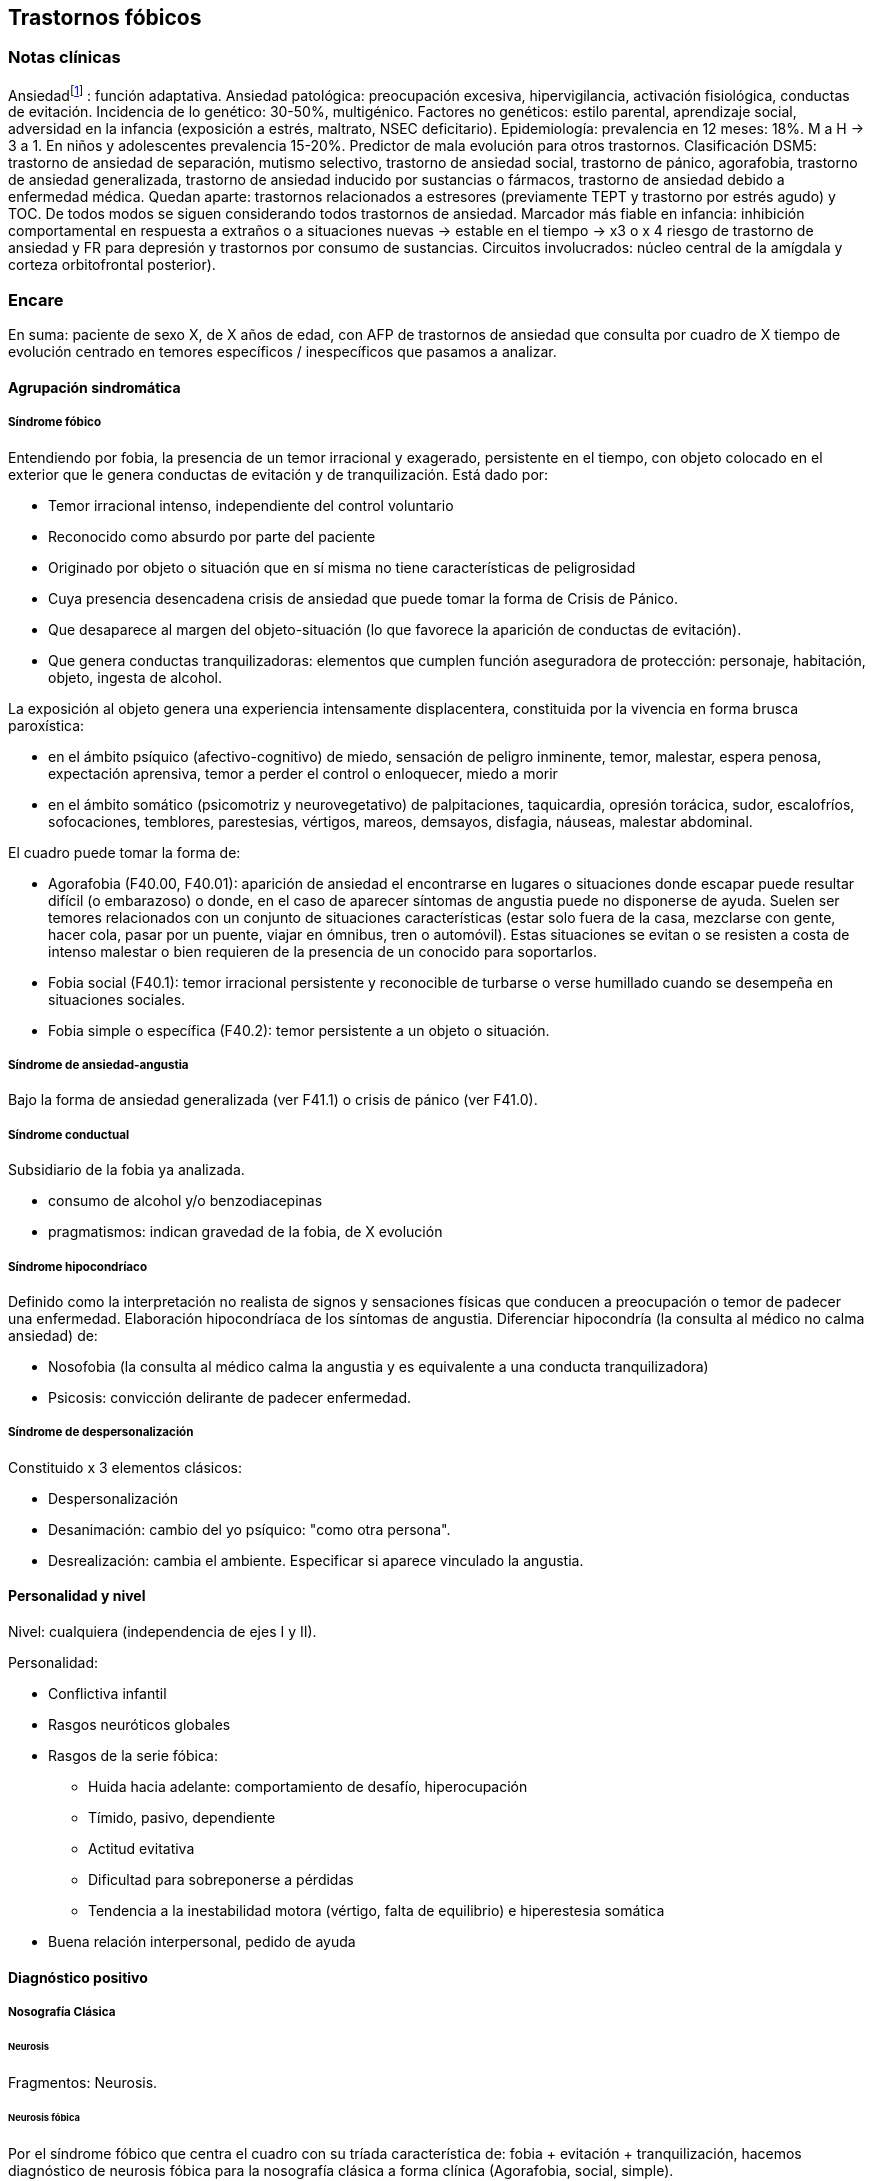 == Trastornos fóbicos

=== Notas clínicas

Ansiedadfootnote:[Kalin, Ned H. "Novel insights into pathological
anxiety and anxiety-related disorders." American Journal of Psychiatry
177.3 (2020): 187-189.] : función adaptativa. Ansiedad patológica:
preocupación excesiva, hipervigilancia, activación fisiológica,
conductas de evitación. Incidencia de lo genético: 30-50%, multigénico.
Factores no genéticos: estilo parental, aprendizaje social, adversidad
en la infancia (exposición a estrés, maltrato, NSEC deficitario).
Epidemiología: prevalencia en 12 meses: 18%. M a H -> 3 a 1. En niños y
adolescentes prevalencia 15-20%. Predictor de mala evolución para otros
trastornos. Clasificación DSM5: trastorno de ansiedad de separación,
mutismo selectivo, trastorno de ansiedad social, trastorno de pánico,
agorafobia, trastorno de ansiedad generalizada, trastorno de ansiedad
inducido por sustancias o fármacos, trastorno de ansiedad debido a
enfermedad médica. Quedan aparte: trastornos relacionados a estresores
(previamente TEPT y trastorno por estrés agudo) y TOC. De todos modos se
siguen considerando todos trastornos de ansiedad. Marcador más fiable en
infancia: inhibición comportamental en respuesta a extraños o a
situaciones nuevas -> estable en el tiempo -> x3 o x 4 riesgo de
trastorno de ansiedad y FR para depresión y trastornos por consumo de
sustancias. Circuitos involucrados: núcleo central de la amígdala y
corteza orbitofrontal posterior).

=== Encare

En suma: paciente de sexo X, de X años de edad, con AFP de trastornos de
ansiedad que consulta por cuadro de X tiempo de evolución centrado en
temores específicos / inespecíficos que pasamos a analizar.

==== Agrupación sindromática

===== Síndrome fóbico

Entendiendo por fobia, la presencia de un temor irracional y exagerado,
persistente en el tiempo, con objeto colocado en el exterior que le
genera conductas de evitación y de tranquilización. Está dado por:

* Temor irracional intenso, independiente del control voluntario
* Reconocido como absurdo por parte del paciente
* Originado por objeto o situación que en sí misma no tiene
características de peligrosidad
* Cuya presencia desencadena crisis de ansiedad que puede tomar la forma
de Crisis de Pánico.
* Que desaparece al margen del objeto-situación (lo que favorece la
aparición de conductas de evitación).
* Que genera conductas tranquilizadoras: elementos que cumplen función
aseguradora de protección: personaje, habitación, objeto, ingesta de
alcohol.

La exposición al objeto genera una experiencia intensamente
displacentera, constituida por la vivencia en forma brusca paroxística:

* en el ámbito psíquico (afectivo-cognitivo) de miedo, sensación de
peligro inminente, temor, malestar, espera penosa, expectación
aprensiva, temor a perder el control o enloquecer, miedo a morir
* en el ámbito somático (psicomotriz y neurovegetativo) de
palpitaciones, taquicardia, opresión torácica, sudor, escalofríos,
sofocaciones, temblores, parestesias, vértigos, mareos, demsayos,
disfagia, náuseas, malestar abdominal.

El cuadro puede tomar la forma de:

* Agorafobia (F40.00, F40.01): aparición de ansiedad el encontrarse en
lugares o situaciones donde escapar puede resultar difícil (o
embarazoso) o donde, en el caso de aparecer síntomas de angustia puede
no disponerse de ayuda. Suelen ser temores relacionados con un conjunto
de situaciones características (estar solo fuera de la casa, mezclarse
con gente, hacer cola, pasar por un puente, viajar en ómnibus, tren o
automóvil). Estas situaciones se evitan o se resisten a costa de intenso
malestar o bien requieren de la presencia de un conocido para
soportarlos.
* Fobia social (F40.1): temor irracional persistente y reconocible de
turbarse o verse humillado cuando se desempeña en situaciones sociales.
* Fobia simple o específica (F40.2): temor persistente a un objeto o
situación.

===== Síndrome de ansiedad-angustia

Bajo la forma de ansiedad generalizada (ver F41.1) o crisis de pánico
(ver F41.0).

===== Síndrome conductual

Subsidiario de la fobia ya analizada.

* consumo de alcohol y/o benzodiacepinas
* pragmatismos: indican gravedad de la fobia, de X evolución

===== Síndrome hipocondríaco

Definido como la interpretación no realista de signos y sensaciones
físicas que conducen a preocupación o temor de padecer una enfermedad.
Elaboración hipocondríaca de los síntomas de angustia. Diferenciar
hipocondría (la consulta al médico no calma ansiedad) de:

* Nosofobia (la consulta al médico calma la angustia y es equivalente a
una conducta tranquilizadora)
* Psicosis: convicción delirante de padecer enfermedad.

===== Síndrome de despersonalización

Constituido x 3 elementos clásicos:

* Despersonalización
* Desanimación: cambio del yo psíquico: "como otra persona".
* Desrealización: cambia el ambiente. Especificar si aparece vinculado
la angustia.

==== Personalidad y nivel

Nivel: cualquiera (independencia de ejes I y II).

Personalidad:

* Conflictiva infantil
* Rasgos neuróticos globales
* Rasgos de la serie fóbica:
** Huida hacia adelante: comportamiento de desafío, hiperocupación
** Tímido, pasivo, dependiente
** Actitud evitativa
** Dificultad para sobreponerse a pérdidas
** Tendencia a la inestabilidad motora (vértigo, falta de equilibrio) e
hiperestesia somática
* Buena relación interpersonal, pedido de ayuda

==== Diagnóstico positivo

===== Nosografía Clásica

====== Neurosis

Fragmentos: Neurosis.

====== Neurosis fóbica

Por el síndrome fóbico que centra el cuadro con su tríada característica
de: fobia + evitación + tranquilización, hacemos diagnóstico de neurosis
fóbica para la nosografía clásica a forma clínica (Agorafobia, social,
simple).

====== Gravedad

Leve-moderada-grave- incapacitante.

====== Descompensada

Por:

* Síndrome de ansiedad angustia
* Depresión (disfórica)
* Exacerbación de síntomas

===== DSM IV - CIE-10

====== F40.0: Agorafobia (sin historia de trastorno de angustia)

Requiere:

A. Agorafobia B. sin criterios de trastorno de angustia + C. descartar
sustancias o enfermedad médica + D. si hay enfermedad médica, el temor
es claramente excesivo en comparación con el habitualmente asociado a
enfermedad médica.

====== F40.1: Fobia social

Requiere:

A. temor acusado y persistente por una o más situaciones sociales o
actuaciones en público en las que el sujeto se ve expuesto a personas
que no pertenecen al ámbito familiar o a la posible evaluación por parte
de los demás. Teme actuar de un modo que resulte humillante o embarazoso
+ B. la exposición provoca respuesta de ansiedad (con o sin crisis de
pánico) + C. reconoce que el temor es excesivo o irracional + D.
evitación (o las soporta con malestar intenso) + E. interferencia con
desempeño + F. más de 6 meses en menores de 18 años + G. descartar
sustancias, enfermedad médica y otros trastornos mentales + H. si hay
otro diagnóstico, la fobia no se relaciona con estos procesos (por
ejemplo, el miedo no es debido a tartamudez o a exhibición de conductas
vinculadas a un trastorno de la alimentación)

Especificadores: generalizada: si los temores hacen referencia a la
mayoría de las situaciones sociales.

====== F40.2: Fobia específica

Requiere:

* A. temor acusado y persistente que es excesivo e irracional,
desencadenado por la presencia o anticipación de un objeto o situación
específicos (volar, precipicios, animales, inyecciones, sangre) +
* B. desencadenamiento de reacción de ansiedad (puede ser o no crisis de
pánico) si se expone al estímulo +
* C. la persona reconoce que el miedo es excesivo o irracional +
* D. conductas de evitación (o soportan las situaciones con un malestar
acusado) +
* E. interferencia con desempeño +
* F. más de 6 meses en menores de 18 años +
* G. descartar otros trastornos mentales.

Especificadores: tipo (animal, ambiental, sangre-inyecciones-daño,
situacional, otros)

==== Diagnósticos diferenciales

===== Nosografía clásica

* Neurosis de angustia: no existen conductas de evitación ni
tranquilización. En la NF los elementos de AA son subsidiarios al
síndrome fóbico que aparece descompensando. En la NA no existen
mecanismos de defensa estructurados. * Otras neurosis. * Fobia
sintomática de Trastorno de la Personalidad. * Fobia sintomática de un
trastorno psicótico: dismorfofobia, nosofobia, hipocondría delirante. *
Crisis de angustia: descartar origen orgánico: ** Hiperglicemia **
Feocromocitoma ** Prolapso de válvula mitral (comorbilidad) **
Hipertiroidismo * Drogas: abstinencia (barbitúricos, benzodiacepinas),
intoxicación (anfetaminas y similares) * Si hay un S° depresivo:
Trastorno afectivo primario

===== DSM / CIE-10

Los diagnósticos diferenciales son diferentes dado que estos sistemas
clasificatorios permiten acumular diagnósticos en uno o más ejes. Los
principales diagnósticos diferenciales son:

* Entre los diferentes trastornos de ansiedad: ** Agorafobia con/sin
crisis de pánico: ** Fobia específica: x ej. evitación limitada a
situaciones aisladas (ascensores). ** Fobia social: x ej. evita
determinadas situaciones sociales por temor a ruborizarse. ** TOC: x ej.
evita situaciones vinculadas a obsesión (evita suciedad si hay ideas
obsesivas de contaminación. ** TEPT: evitación de estímulos relacionados
con situación altamente estresante o traumática. ** Trastorno por
ansiedad de separación: evitación de abandonar el hogar o la familia. *
Causas médicas * Inducidos por sustancias * Como diagnósticos
adicionales (más que diferenciales) considerar Trastorno de la
Personalidad del grupo C (sobre todo TP por Evitación).

==== Etiopatogenia y psicopatología

Se propone una gran heterogeneidad causal, aplicándose en general el
modelo de estrés-diátesis.

===== Biológico

Algunos autores proponen un modelo vulnerabilidad-estrés, citando una
predisposición constitucional en personas que nacen con un temperamento
específico conocido como "inhibición conductual a lo desconocido", que
ante factores de estrés constituirían una fobia.

Para el caso de la fobia específica y la fobia social, podría existir un
componente genético (tiende a darse en la misma familia: 2/3 de los
sujetos tienen al menos un familiar de primer grado con una fobia del
mismo tipo). Para la fobia social hay mayor concordancia entre gemelos
monocigóticos. Los familiares de primer grado de pacientes con fobia
social tiene 3 veces más probabilidades de tenerlas que los familiares
de personas sanas.

Para el caso de la fobia social, diversos autores postulan la existencia
de alteraciones en sistemas de neurotransmisión (adrenérgico,
serotoninérgico y dopaminérgico), basado en la eficacia de fármacos como
los antagonistas beta-adrenérgicos, los ISRS y los IMAO en este
trastorno. Los pacientes con FS liberarían más adrenalina a nivel
central y periférico que los no-fóbicos.

En la fobia social generalizada podría estar alterado el sistema
dopaminérgico, esta afirmación se basa en:

* Eficacia de los IMAO y Bupropion (que afectan el sistema Dopa) *
Desarrollo de síntomas de ansiedad social luego del tratamiento con
fármacos que bloquean la Dopamina * Correlación existente entre rasgos
de introversión y bajos niveles de Dopamina en el LCR * Altas tasas de
Fobia Social en pacientes con Enfermedad de Parkinson. * Baja actividad
dopaminérgica detectada en cepas de ratones "tímidos" * Bajos niveles en
LCR de ácido homovanílico en pacientes con T de Pánico y Fobia Social. *
En SPECTs aparece una disminución en la densidad de sitios de
recaptación de Dopamina a nivel del estriado.

Neuroimagen: los estudios sugieren la presencia de circuitos neurales
específicos involucrados en la Fobia Social (cíngulo anterior, cortex
prefrontal dorsolateral, cerebelo, cortex orbitofrontal).

===== Psicológico

====== Psicoanálisis

Para Freud la ansiedad es una señal del Yo que se pone en marcha cuando
algún impulso inconsciente prohibido está luchando para expresarse en
forma consciente, lo que lleva al Yo al uso de mecanismos de defensa
auxiliares:

* Represión: mecanismo destinado a mantener la pulsión fuera de la
representación consciente. Este mecanismo fracasa por lo cual la
conflictiva rechazada irrumpe en la conciencia debiendo recurrir el yo a
defensas auxiliares para combatir la angustia que provocan las pulsiones
genitales edípicas incestuosas * Desplazamiento: separa el afecto de la
representación prohibida y lo desplaza a una situación u objeto en el
exterior, aparentemente neutro, pero en conexión asociativa con la
fuente del conflicto (simbolización como mecanismo de defensa). *
Evitación como mecanismo adicional de defensa. El objeto sobre el que se
desplaza la angustia puede ser evitado.

La reactivación del conflicto sobrepasa los mecanismos de defensa ya
estructurados y se manifiesta como angustia. Se trata de una regresión y
fijación a etapa edípica del desarrollo psicosexual, vinculado a intensa
angustia de castración (el impulso sexual continuaría teniendo una
marcada connotación incestuosa en el adulto por lo que la activación
sexual tiende a transformarse en ansiedad que de forma característica es
un miedo a la castración).

Teorías más recientes también proponen la existencia de otras angustias:
de separación (Agorafobia), ansiedad del Superyo (vergüenza vinculada a
la eritrofobia).

Dentro del modelo psicoanalítico se destaca la existencia de actitudes
contra-fóbicas, patrón conductual que representa una negación (del temor
ante el objeto). La persona busca y se enfrenta a situaciones de
peligro. Podría estar implicado el mecanismo de defensa de
"identificación con el agresor".

.Teoría Cognitivo-comportamental

El modelo teórico del aprendizaje (Watson) vincula la fobia y la
evitación consiguiente al modelo estímulo-respuesta pavloviano
tradicional de los reflejos condicionados, donde un estímulo
originalmente neutro se transforma en condicionado para producir
ansiedad al presentarse apareado a un estímulo amenazante. Si bien el
condicionamiento clásico puede explicar el origen de la fobia, no
explica el mantenimiento, para lo cual se postula la intervención del
condicionamiento operante: el patrón de evitación se muestra eficaz para
reducir la ansiedad por lo que se refuerza el mantenimiento de la fobia.

Otro mecanismo de aprendizaje que podría estar implicado es el
moldeamiento (por observación de reacciones de un tercero).

===== Social

Estrés psicosocial en el curso de vida, en especial: muerte de un
progenitor, separación de progenitores, crítica o humillación por
terceros, violencia intrafamiliar: activarían la diátesis latente con la
consiguiente aparición de síntomas.

==== Paraclínica

===== Biológico

Examen físico completo: neurológico, signos de intoxicación por
psicoestimulantes (midriasis, PA, pulso), tiroides, CV (eventual EcoCG,
ECG, para uso de AD y buscando trastornos de la conducción). Paraclínica
general.

===== Psicológico

Superado el cuadro actual: tests de personalidad proyectivos (TAT,
Rorscharch), no proyectivos (Minnesota), evaluando:

* Fortaleza yoica * Elementos para el análisis de los mecanismos de
defensa * Implementación de psicoterapia Tests de nivel (Weschler).

Para el seguimiento del trastorno, pueden ser útiles las escalas de
cuantificación de síntomas.

===== Social

Familiares y terceros. Valoración de red de soporte. Datos de HC y
tratamientos previos.

==== Tratamiento

* Ambulatorio con control en policlínica * Hospitalizar según entidad de
síndromes asociados (ej. depresión)

Objetivos del tratamiento:

* Alivio de afectos y cogniciones vinculadas al temor * Reducción de la
ansiedad anticipatoria * Atenuar el comportamiento de evitación *
Reducir los síntomas autonómicos y fisiológicos de ansiedad * Lograr
mejores niveles de funcionamiento Directivas: compensar el cuadro actual
y tratar la enfermedad de fondo.

===== Biológico

.Agorafobia sin trastorno de pánico El tratamiento de la agorafobia sin
crisis de pánico sería, en primera instancia, psicoterapéutico. Como
coadyuvante o para casos resistentes pueden usarse ISRS.

Primera línea: ISRS/Venlafaxina.

Segunda línea: Clorimipramina (o Imipramina). Iniciar con 10 mg con
comida, con aumentos progresivos de 10 mg cada 2-3 días y luego aumentos
de 25 mg cada 2-3 días (estos pacientes pueden presentar
sobreestimulación si se comienza de forma brusca) hasta 100-300 mg en
2-4 tomas (o en 1-2 tomas en preparados de liberación sostenida). Está
contraindicada en caso de IAM reciente, arritmia severa, glaucoma,
retención urinaria, 1º trimestre de embarazo. Precauciones en: ancianos,
epilépticos, bipolares, riesgo suicida, trabajos de riesgo. Efectos
secundarios: anticolinérgicos. Interacciones: IMAOs, simpaticomiméticos.

Tercera línea: si no hay respuesta con Clorimipramina, puede haber
respuesta con Fenelzina 45-90 mg/día (máximo = 1.2 mg/Kg/día). Iniciar
con 15 mg/día aumentando de a 15 mg lentamente hasta lograr control de
manifestaciones. Está contraindicada en caso de insuficiencia cardíaca,
AP o riesgo de AVE, insuficiencia hepática y Feocromocitoma. Debe
informarse al paciente de las restricciones dietéticas referidas a
alimentos que contienen tiramina (pueden desencadenar crisis
hipertensivas): quesos, embutidos, conservas de carne, habas, bananas,
pasas de uva, higos, dátiles, levadura, cerveza, vino, café, chocolate,
bebidas cola. Se proscribirán los siguientes medicamentos: aminas
vasopresoras (incluso las contenidas en gotas nasales y antigripales),
Meperidina, otros IMAO, tricíclicos, anorexígenos, Dopamina. Debe
suspenderse 10 días antes de una cirugía de elección. Reacciones
adversas: CV (hipotensión postural, crisis hipertensivas),
neuropsíquicas, digestivas, leucopenia. Interacciones medicamentosas
importantes.

La duración de cada prueba terapéutica debe ser de 8-12 semanas (mayor
que en la depresión). El tratamiento se continuará a las dosis con las
que se obtuvo mejoría por 6-12 meses luego de la remisión sintomática. A
partir de ese momento se continúa con la dosis mínima eficaz por 2-5
años.

.Fobia específica El tratamiento básico es psicoterapéutico, el
tratamiento farmacológico será de apoyo pudiendo utilizarse:
Benzodiacepinas: de cualquier tipo a dosis adecuadas para cada caso,
generalmente en monodosis para disminuir la ansiedad en el momento de la
exposición. Por ejemplo: Alprazolam 1 mg media hora antes de la
situación fóbica. Ambos fármacos deben dejar de usarse cuando
desaparezcan los síntomas. Propranolol: en monodosis (20-40 mg) media
hora antes de la situación fóbica. El uso de medicación en forma
continua queda reservado para casos refractarios: Alprazolam 0.5-1 mg
c/8 o Propranolol 20-80 mg/día. Los fármacos en pauta fija se mantendrán
hasta 6 meses después de la remisión sintomática.

.Fobia social Fobia social restringida o limitada

* Primera línea: beta bloqueantes (Propranolol 40-80 mg 30 minutos antes
de la previsible situación fóbica). * Segunda línea: benzodiacepinas,
dosis de 5-15 mg de equivalentes Diazepam.

Fobia social generalizada o difusa Si bien el fármaco mejor estudiado y
con mayores índices de eficacia es la Fenelzina, su manejo complicado
(con contraindicaciones y restricciones) lo relegan a un segundo plano.

* Primera línea: Paroxetina 20 - 60 mg/día > Sertralina > Fluvoxamina
(orden según calidad de evidencia en estudios realizados) * Segunda
línea: Clorimipramina, Paroxetina, Sertralina, Moclobemida (eficacia
clínica limitada). Fenelzina 45-90 mg/día, iniciando con 15 mg/día,
aumentando hasta 45-60 mg/día, esperando 4 semanas y luego, según
resultados y tolerancia puede aumentarse hasta. * Casos resistentes:
pueden asociarse benzodiacepinas: Alprazolam o Clonazepam (la terapia
única con BZD es de eficacia dudosa o limitada).

En casos de fobia generalizada se mantendrá el tratamiento hasta 12
meses luego de remisión sintomática, a las dosis con las que se logró
mejoría. Luego pueden disminuirse de forma progresiva, si aparece
recidiva se vuelve a las dosis eficaces que se mantendrán por 12 meses
más. Tratamientos superiores al año podrían estar indicados en:
pacientes con síntomas significativos persistentes, presencia de
comorbilidad, inicio precoz con TP por Evitación severo y pacientes con
historia previa de recaídas.

===== Psicológico

Entrevistas en ambiente cálido y de escucha, afianzar vínculo, explicar
enfermedad.

====== Agorafobia sin trastorno de pánico

Terapia cognitivo-comportamental: explicar los mecanismos generadores de
ansiedad fóbica. La técnica más usada es la exposición in vivo, con
terapeuta o en autoexposición. Debe realizarse de forma progresiva según
una jerarquía creciente de enfrentamiento al estímulo fóbico.

====== Fobia simple/específica

Terapia cognitivo-comportamental: en especial técnicas de entrenamiento
en relajación, desensibilización sistemática y exposición in vivo o
imaginada. En caso de fobia a las heridas, sangre, etc., se recomienda
el uso de técnicas de tensión muscular en lugar de técnicas de
relajación.

====== Fobia social

Terapia cognitivo-comportamental: en especial técnicas de inoculación de
estrés (exposición para reducción del miedo), entrenamiento en
asertividad y habilidades sociales, reestructuración cognitiva.

===== Social

Terapia familiar, grupo de apoyo. Alianza terapéutica con familiar por
tendencia de los fóbicos a abandonar la terapia.

==== Evolución y pronóstico

Puede seguir varios caminos evolutivos:

* Mejoría total * Mejoría parcial permaneciendo síntomas residuales *
Refractariedad * Comorbilidad con depresión y abuso de sustancias

Es una enfermedad crónica con tendencia a la recidiva. PVI: bueno PPI:
crisis y depresión bueno. PVA: depende de complicaciones del cuadro.
PPA: depende de adhesión al tratamiento.

Dentro de las complicaciones, destacamos la alta tasa de comorbilidad
(hasta 80%, con EDM, entre fobias, alcohol, abuso de benzodiacepinas) y
la mayor tasa de suicidio en esta población.

El pronóstico depende de:

* Gravedad del trastorno al inicio del tratamiento
* Edad de comienzo del tratamiento
* Continuidad del tratamiento
* Nivel intelectual
* Nivel socioeconómico
* Comorbilidad (depresión, alcoholismo, TP)
* Antecedentes familiares (predictor negativo para el caso de la fobia
social).

==== Fuentes

* RTM II * The Journal of Clinical Psychiatry 59(supp 17), 1998.
